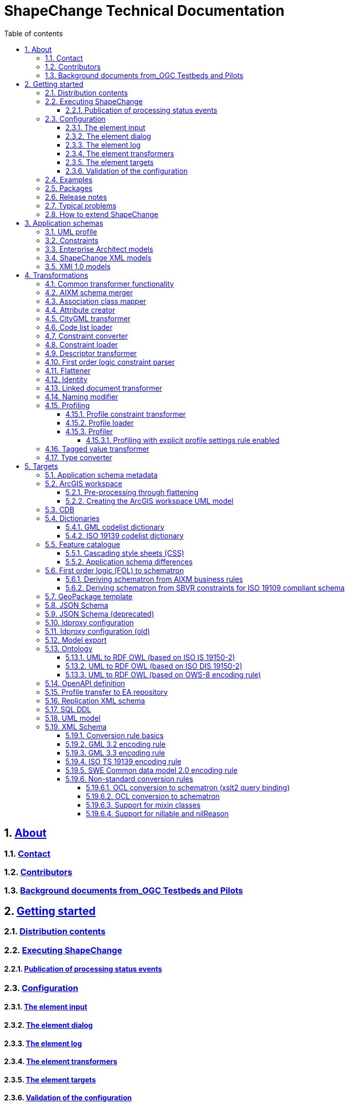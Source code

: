 :doctype: book
:encoding: utf-8
:lang: en
:toc: macro
:toc-title: Table of contents
:toclevels: 5

:toc-position: left

:appendix-caption: Annex

:numbered:
:sectanchors:
:sectnumlevels: 5

:source-highlighter: coderay

= ShapeChange Technical Documentation

:toc:

// link:javadoc/index.html[Javadoc]

== xref:about/About.adoc[About]

=== xref:about/Contact.adoc[Contact]

=== xref:about/Contributors.adoc[Contributors]

=== xref:about/Background_documents_from_OGC_Testbeds_and_Pilots.adoc[Background documents from_OGC Testbeds and Pilots]



== xref:get started/Get_Started.adoc[Getting started]

=== xref:get started/Distribution_contents.adoc[Distribution contents]

=== xref:get started/Executing_ShapeChange.adoc[Executing ShapeChange]

==== xref:get started/Publication_of_Processing_Status_Events.adoc[Publication of processing status events]

=== xref:get started/Configuration.adoc[Configuration]

==== xref:get started/The_element_input.adoc[The element input]

==== xref:get started/The_element_dialog.adoc[The element dialog]

==== xref:get started/The_element_log.adoc[The element log]

==== xref:get started/The_element_transformers.adoc[The element transformers]

==== xref:get started/The_element_targets.adoc[The element targets]

==== xref:get started/Validation_of_the_Configuration.adoc[Validation of the configuration]

=== xref:get started/Examples.adoc[Examples]

=== xref:get started/Packages.adoc[Packages]

=== xref:get started/Release_Notes.adoc[Release notes]

=== xref:get started/Typical_problems.adoc[Typical problems]

=== xref:get started/How_to_extend_ShapeChange.adoc[How to extend ShapeChange]



== xref:application schemas/Application_schemas.adoc[Application schemas]

=== xref:application schemas/UML_profile.adoc[UML profile]

=== xref:application schemas/Constraints.adoc[Constraints]

=== xref:application schemas/Enterprise_Architect_models.adoc[Enterprise Architect models]

=== xref:application schemas/SCXML_models.adoc[ShapeChange XML models]

// === xref:application schemas/GSIP_models.adoc[GSIP models]

=== xref:application schemas/XMI_1.0_models.adoc[XMI 1.0 models]


[[Transformations]]
== xref:transformations/Transformations.adoc[Transformations]

=== xref:transformations/Common_Transformer_Functionality.adoc[Common transformer functionality]

=== xref:transformations/AIXM_Schema_Merger.adoc[AIXM schema merger]

=== xref:transformations/Association_Class_Mapper.adoc[Association class mapper]

=== xref:transformations/Attribute_Creator.adoc[Attribute creator]

=== xref:transformations/CityGML_Transformer.adoc[CityGML transformer]

=== xref:transformations/Code_List_Loader.adoc[Code list loader]

=== xref:transformations/Constraint_Converter.adoc[Constraint converter]

=== xref:transformations/Constraint_Loader.adoc[Constraint loader]

=== xref:transformations/Descriptor_Transformer.adoc[Descriptor transformer]

=== xref:transformations/First_Order_Logic_Constraint_Parser.adoc[First order logic constraint parser]

=== xref:transformations/Flattener.adoc[Flattener]

=== xref:transformations/Identity.adoc[Identity]

=== xref:transformations/LinkedDocumentTransformer.adoc[Linked document transformer]

=== xref:transformations/Naming_Modifier.adoc[Naming modifier]

=== xref:transformations/profiling/Profiling.adoc[Profiling]

==== xref:transformations/profiling/Profile_Constraint_Transformer.adoc[Profile constraint transformer]

==== xref:transformations/profiling/Profile_Loader.adoc[Profile loader]

==== xref:transformations/profiling/Profiler.adoc[Profiler]

===== xref:transformations/profiling/Profiling_with_explicit_profile_settings_rule_enabled.adoc[Profiling with explicit profile settings rule enabled]

=== xref:transformations/Tagged_Value_Transformer.adoc[Tagged value transformer]

=== xref:transformations/Type_Converter.adoc[Type converter]

[[Targets]]
== xref:targets/Output_Targets.adoc[Targets]

=== xref:targets/Application_Schema_Metadata.adoc[Application schema metadata]

=== xref:targets/arcgis/ArcGIS_Workspace.adoc[ArcGIS workspace]

==== xref:targets/arcgis/Pre_Processing_through_Flattening.adoc[Pre-processing through flattening]

==== xref:targets/arcgis/Creating_the_ArcGIS_Workspace_UML_Model.adoc[Creating the ArcGIS workspace UML model]

=== xref:targets/CDB.adoc[CDB]

=== xref:targets/dictionaries/Dictionaries.adoc[Dictionaries]

==== xref:targets/dictionaries/GML_Codelist_Dictionary.adoc[GML codelist dictionary]

==== xref:targets/dictionaries/ISO_19139_Codelist_Dictionary.adoc[ISO 19139 codelist dictionary]

=== xref:targets/feature catalogue/Feature_Catalogue.adoc[Feature catalogue]

==== xref:targets/feature catalogue/Cascading_Style_Sheets_CSS.adoc[Cascading style sheets (CSS)]

==== xref:targets/feature catalogue/Application_Schema_Differences.adoc[Application schema differences]

=== xref:targets/fol to schematron/First_Order_Logic_FOL_to_Schematron.adoc[First order logic (FOL) to schematron]

==== xref:targets/fol to schematron/Deriving_Schematron_from_AIXM_Business_Rules.adoc[Deriving schematron from AIXM business rules]

==== xref:targets/fol to schematron/Deriving_Schematron_from_SBVR_constraints_for_ISO_19109_compliant_schema.adoc[Deriving schematron from SBVR constraints for ISO 19109 compliant schema]

=== xref:targets/GeoPackage_Template.adoc[GeoPackage template]

=== xref:targets/JSON_Schema.adoc[JSON Schema]

=== xref:targets/JSON_Schema_deprecated.adoc[JSON Schema (deprecated)]

=== xref:targets/ldproxy2.adoc[ldproxy configuration]

=== xref:targets/ldproxy_Configuration.adoc[ldproxy configuration (old)]

=== xref:targets/Model_Export.adoc[Model export]

=== xref:targets/ontology/Ontology.adoc[Ontology]

==== xref:targets/ontology/UML_to_RDF_OWL_based_on_ISO_IS_19150_2.adoc[UML to RDF OWL (based on ISO IS 19150-2)]

==== xref:targets/ontology/UML_to_RDF_OWL_based_on_ISO_DIS_19150_2.adoc[UML to RDF OWL (based on ISO DIS 19150-2)]

==== xref:targets/ontology/UML_to_RDF_OWL_based_on_OWS_8_encoding_rule.adoc[UML to RDF OWL (based on OWS-8 encoding rule)]

=== xref:targets/OpenAPI_Definition.adoc[OpenAPI definition]

=== xref:targets/Profile_Transfer_to_EA_Repository.adoc[Profile transfer to EA repository]

=== xref:targets/Replication_XML_Schema.adoc[Replication XML schema]

=== xref:targets/SQL_DDL.adoc[SQL DDL]

=== xref:targets/UML_model.adoc[UML model]

=== xref:targets/xml schema/XML_Schema.adoc[XML Schema]

==== xref:targets/xml schema/Conversion_Rule_Basics.adoc[Conversion rule basics]

==== xref:targets/xml schema/GML_3.2_Encoding_Rule.adoc[GML 3.2 encoding rule]

==== xref:targets/xml schema/GML_3.3_Encoding_Rule.adoc[GML 3.3 encoding rule]

==== xref:targets/xml schema/ISO_TS_19139_Encoding_Rule.adoc[ISO TS 19139 encoding rule]

==== xref:targets/xml schema/SWE_Common_Data_Model_2.0_Encoding_Rule.adoc[SWE Common data model 2.0 encoding rule]

==== xref:targets/xml schema/Non_Standard_Conversion_Rules.adoc[Non-standard conversion rules]

===== xref:targets/xml schema/OCL_Conversion_to_Schematron_xslt2_query_binding.adoc[OCL conversion to schematron (xslt2 query binding)]

===== xref:targets/xml schema/OCL_Conversion_to_Schematron.adoc[OCL conversion to schematron]

===== xref:targets/xml schema/Support_for_Mixin_Classes.adoc[Support for mixin classes]

===== xref:targets/xml schema/Support_for_nillable_and_nilReason.adoc[Support for nillable and nilReason]